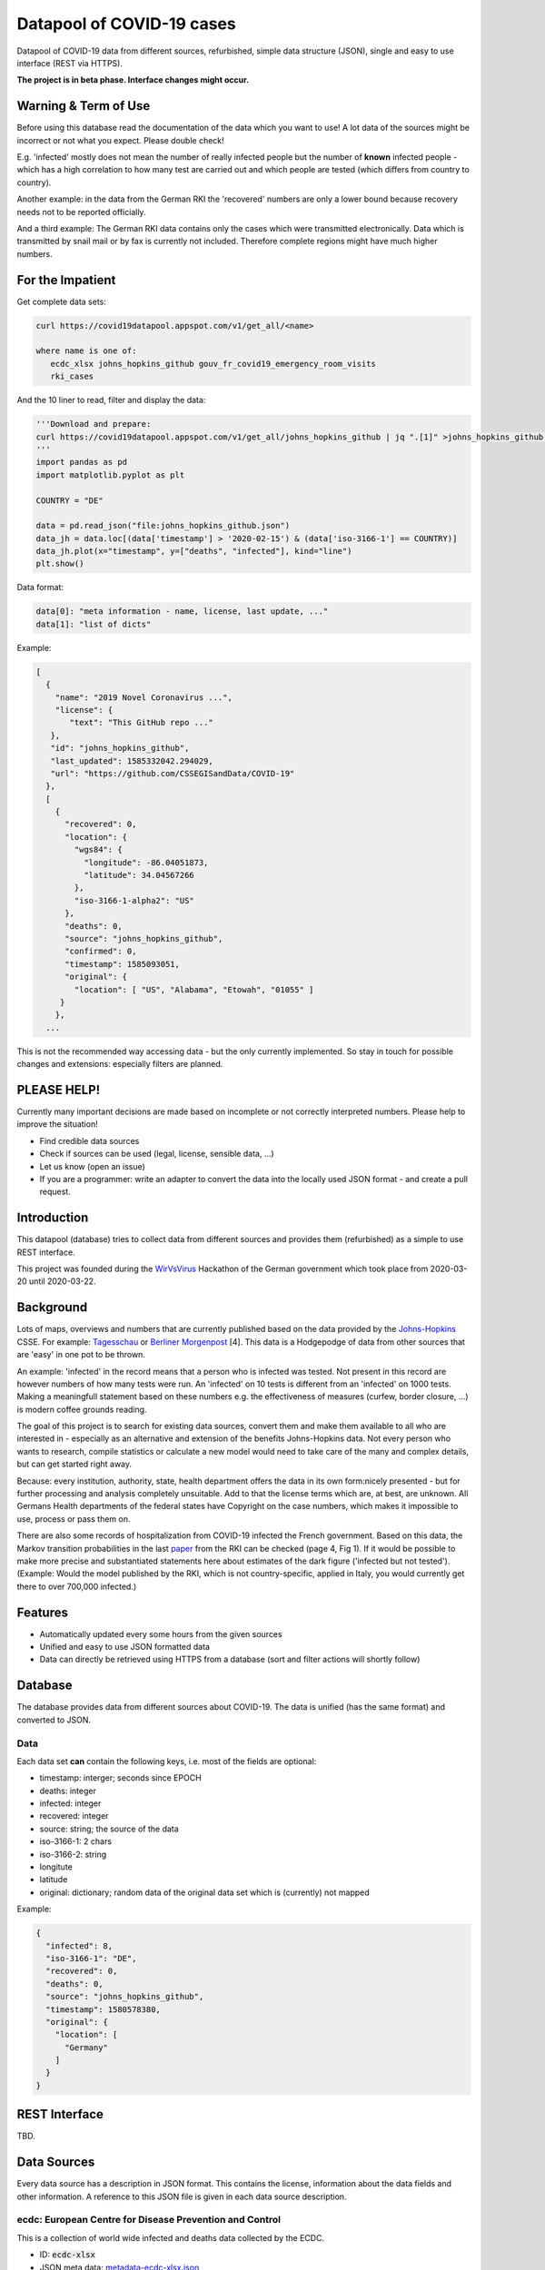 Datapool of COVID-19 cases
++++++++++++++++++++++++++

Datapool of COVID-19 data from different sources, refurbished, simple
data structure (JSON), single and easy to use interface (REST via HTTPS).

**The project is in beta phase. Interface changes might occur.**


Warning & Term of Use
=====================

Before using this database read the documentation of the data which
you want to use!  A lot data of the sources might be incorrect or not
what you expect.  Please double check!

E.g. 'infected' mostly does not mean the number of really infected
people but the number of **known** infected people - which has a high
correlation to how many test are carried out and which people are
tested (which differs from country to country).

Another example: in the data from the German RKI the 'recovered'
numbers are only a lower bound because recovery needs not to be
reported officially.

And a third example: The German RKI data contains only the cases which
were transmitted electronically.  Data which is transmitted by snail
mail or by fax is currently not included.  Therefore complete regions
might have much higher numbers.


For the Impatient
=================

Get complete data sets:

.. code:: bash

   curl https://covid19datapool.appspot.com/v1/get_all/<name>

   where name is one of:
      ecdc_xlsx johns_hopkins_github gouv_fr_covid19_emergency_room_visits
      rki_cases

And the 10 liner to read, filter and display the data:

.. code:: python

   '''Download and prepare:
   curl https://covid19datapool.appspot.com/v1/get_all/johns_hopkins_github | jq ".[1]" >johns_hopkins_github.json
   '''
   import pandas as pd
   import matplotlib.pyplot as plt

   COUNTRY = "DE"

   data = pd.read_json("file:johns_hopkins_github.json")
   data_jh = data.loc[(data['timestamp'] > '2020-02-15') & (data['iso-3166-1'] == COUNTRY)]
   data_jh.plot(x="timestamp", y=["deaths", "infected"], kind="line")
   plt.show()

.. image:: images/pandas-plot.png
   :alt: "Example plot of the data"
   

Data format:

.. code-block:: JSON

   data[0]: "meta information - name, license, last update, ..."
   data[1]: "list of dicts"

Example:

.. code-block:: JSON

   [
     {
       "name": "2019 Novel Coronavirus ...",
       "license": {
          "text": "This GitHub repo ..."
      },
      "id": "johns_hopkins_github",
      "last_updated": 1585332042.294029,
      "url": "https://github.com/CSSEGISandData/COVID-19"
     },
     [
       {
         "recovered": 0,
         "location": {
           "wgs84": {
             "longitude": -86.04051873,
             "latitude": 34.04567266
           },
           "iso-3166-1-alpha2": "US"
         },
         "deaths": 0,
         "source": "johns_hopkins_github",
         "confirmed": 0,
         "timestamp": 1585093051,
         "original": {
           "location": [ "US", "Alabama", "Etowah", "01055" ]
        }
       },
     ...


This is not the recommended way accessing data - but the only currently
implemented.  So stay in touch for possible changes and extensions:
especially filters are planned.


PLEASE HELP!
============

Currently many important decisions are made based on incomplete or not
correctly interpreted numbers. Please help to improve the situation!

* Find credible data sources
* Check if sources can be used (legal, license, sensible data, ...)
* Let us know (open an issue)
* If you are a programmer: write an adapter to convert the data
  into the locally used JSON format - and create a pull request.


Introduction
============

This datapool (database) tries to collect data from different sources
and provides them (refurbished) as a simple to use REST interface.

This project was founded during the WirVsVirus_ Hackathon of the
German government which took place from 2020-03-20 until 2020-03-22.

.. _WirVsVirus: https://wirvsvirushackathon.org/

.. image:: images/WirVsVirusLogoSmall.png
   :alt: "WirVsVirus Hackathon Logo"
   :width: 250

Background
==========

Lots of maps, overviews and numbers that are currently published based
on the data provided by the Johns-Hopkins_ CSSE. For example:
Tagesschau_ or `Berliner Morgenpost`_ [4]. This data is a Hodgepodge
of data from other sources that are 'easy' in one pot to be thrown.

.. _Johns-Hopkins: https://github.com/CSSEGISandData/COVID-19
.. _Tagesschau: https://www.tagesschau.de/ausland/coronavirus-karte-101.html
.. _Berliner Morgenpost: https://interaktiv.morgenpost.de/corona-virus-karte-infektionen-deutschland-weltweit/

An example: 'infected' in the record means that a person who is
infected was tested. Not present in this record are however numbers of
how many tests were run. An 'infected' on 10 tests is different from
an 'infected' on 1000 tests.  Making a meaningfull statement based
on these numbers e.g. the effectiveness of measures (curfew, border
closure, ...) is modern coffee grounds reading.

The goal of this project is to search for existing data sources,
convert them and make them available to all who are interested in -
especially as an alternative and extension of the benefits
Johns-Hopkins data. Not every person who wants to research, compile
statistics or calculate a new model would need to take care of the
many and complex details, but can get started right away.

Because: every institution, authority, state, health department offers
the data in its own form:nicely presented - but for further processing
and analysis completely unsuitable.  Add to that the license terms
which are, at best, are unknown. All Germans Health departments of the
federal states have Copyright on the case numbers, which makes it
impossible to use, process or pass them on.

There are also some records of hospitalization from COVID-19 infected
the French government. Based on this data, the Markov transition
probabilities in the last paper_ from the RKI can be checked (page 4,
Fig 1). If it would be possible to make more precise and substantiated
statements here about estimates of the dark figure ('infected but not
tested').  (Example: Would the model published by the RKI, which is
not country-specific, applied in Italy, you would currently get there
to over 700,000 infected.)

.. _paper: https://www.rki.de/DE/Content/InfAZ/N/Neuartiges_Coronavirus/Modellierung_Deutschland.pdf?__blob=publicationFile


Features
========

* Automatically updated every some hours from the given sources
* Unified and easy to use JSON formatted data
* Data can directly be retrieved using HTTPS from a database
  (sort and filter actions will shortly follow)


Database
========

The database provides data from different sources about COVID-19.  The
data is unified (has the same format) and converted to JSON.


Data
----

Each data set **can** contain the following keys, i.e. most of the
fields are optional:

* timestamp: interger; seconds since EPOCH
* deaths: integer
* infected: integer
* recovered: integer
* source: string; the source of the data
* iso-3166-1: 2 chars
* iso-3166-2: string
* longitute
* latitude
* original: dictionary; random data of the original data set
  which is (currently) not mapped

Example:

.. code-block:: JSON

    {
      "infected": 8,
      "iso-3166-1": "DE",
      "recovered": 0,
      "deaths": 0,
      "source": "johns_hopkins_github",
      "timestamp": 1580578380,
      "original": {
        "location": [
          "Germany"
        ]
      }
    }



REST Interface
==============

TBD.


Data Sources
============

Every data source has a description in JSON format.  This contains the
license, information about the data fields and other information.  A
reference to this JSON file is given in each data source description.

ecdc: European Centre for Disease Prevention and Control
--------------------------------------------------------

This is a collection of world wide infected and deaths data collected
by the ECDC.

* ID: :code:`ecdc-xlsx`
* JSON meta data: `metadata-ecdc-xlsx.json`_
* Area: world

.. _metadata-ecdc-xlsx.json: dbsync/data_import/ecdc_xlsx/metadata.json


gouv.fr
-------

The French government provides a set of data about emergency cases and
sos medical acts.

* ID: :code:`gouv_fr_covid19_emergency_room_visits`
* JSON meta data: `metadata-gouv_fr_covid19_emergency_room_visits.json`_
* Area: France

.. _metadata-gouv_fr_covid19_emergency_room_visits.json: dbsync/data_import/gouv_fr_hospital_numbers/metadata.json


Johns Hopkins GitHub
--------------------

This is a collection and aggregation of many other data sources from
the Johns-Hopkins CSSE.

The format of the data changes from time to time. Also the detailes
and location details.  The latest data includes very detailed
information about the US.

* ID: :code:`johns_hopkins_github`
* JSON meta data: `metadata-johns_hopkins_github.json`_
* Area: world

.. _metadata-johns_hopkins_github.json: dbsync/data_import/johns_hopkins_github/metadata.json


Robert-Koch-Institut Cases Data
-------------------------------

This is the 'standard' data set for Germany.

It is not allowed to use this data for commercial use.

* ID: :code:`rki_cases`
* JSON meta data: `metadata-rki_cases.json`_
* Area: world

.. _metadata-rki_cases.json: dbsync/rki_cases/metadata.json


References
==========

Tidying the new Johns Hopkins Covid-19 time-series datasets
-----------------------------------------------------------

URL: https://joachim-gassen.github.io/2020/03/tidying-the-new-johns-hopkins-covid-19-datasests/

The first step looks very similar to the current implementation here:
tidy up the data, mapping regions / countries to ISO codes, ...


Thanks
======

Thanks to the whole team ID#1757 of WirVsVirus for support and help
and many, many links to data sources.

Thanks to Google for supporting this project by providing cloud
resources on `Google Cloud`_ for database and WEB services.

.. _Google Cloud: https://cloud.google.com/

..  LocalWords:  WirVsVirus Hackathon

